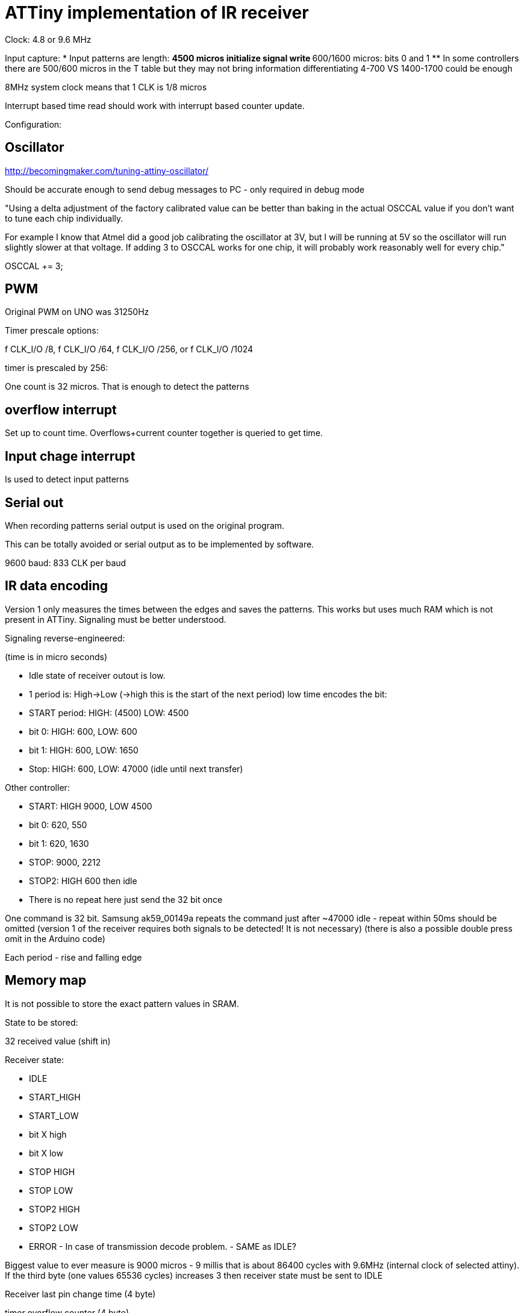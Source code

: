 = ATTiny implementation of IR receiver

Clock: 4.8 or 9.6 MHz

Input capture:
 * Input patterns are length:
 ** 4500 micros initialize signal write
 ** 600/1600 micros: bits 0 and 1
 ** In some controllers there are 500/600 micros in the T table but they may not bring information differentiating 4-700 VS 1400-1700 could be enough

8MHz system clock means that 1 CLK is 1/8 micros

Interrupt based time read should work with interrupt based counter update.

Configuration:

== Oscillator

http://becomingmaker.com/tuning-attiny-oscillator/

Should be accurate enough to send debug messages to PC - only required in debug mode

"Using a delta adjustment of the factory calibrated value can be better than baking in the actual OSCCAL value if you don’t want to tune each chip individually.

For example I know that Atmel did a good job calibrating the oscillator at 3V, but I will be running at 5V so the oscillator will run slightly slower at that voltage. If adding 3 to OSCCAL works for one chip, it will probably work reasonably well for every chip."

OSCCAL += 3;

== PWM

Original PWM on UNO was 31250Hz

Timer prescale options:

f CLK_I/O /8, f CLK_I/O /64,
f CLK_I/O /256, or f CLK_I/O /1024

timer is prescaled by 256:

One count is 32 micros. That is enough to detect the patterns

== overflow interrupt

Set up to count time. Overflows+current counter together is queried to get time.

== Input chage interrupt

Is used to detect input patterns

== Serial out

When recording patterns serial output is used on the original program.

This can be totally avoided or serial output as to be implemented by software.

9600 baud: 833 CLK per baud


== IR data encoding

Version 1 only measures the times between the edges and saves the patterns. This works but uses much RAM which is not present in ATTiny. Signaling must be better understood.

Signaling reverse-engineered:

(time is in micro seconds)

* Idle state of receiver outout is low.
* 1 period is: High->Low (->high this is the start of the next period) low time encodes the bit:
* START period: HIGH: (4500) LOW: 4500
* bit 0: HIGH: 600, LOW: 600
* bit 1: HIGH: 600, LOW: 1650
* Stop: HIGH: 600, LOW: 47000 (idle until next transfer)

Other controller:

* START: HIGH 9000, LOW 4500
* bit 0: 620, 550
* bit 1: 620, 1630
* STOP: 9000, 2212
* STOP2: HIGH 600 then idle
* There is no repeat here just send the 32 bit once

One command is 32 bit. Samsung ak59_00149a repeats the command just after ~47000 idle - repeat within 50ms should be omitted (version 1 of the receiver requires both signals to be detected! It is not necessary) (there is also a possible double press omit in the Arduino code)

Each period - rise and falling edge

== Memory map

It is not possible to store the exact pattern values in SRAM.

State to be stored:

32 received value (shift in)

Receiver state:

 * IDLE
 * START_HIGH
 * START_LOW
 * bit X high
 * bit X low
 * STOP HIGH
 * STOP LOW
 * STOP2 HIGH
 * STOP2 LOW
 * ERROR - In case of transmission decode problem. - SAME as IDLE?

Biggest value to ever measure is 9000 micros - 9 millis that is about 86400 cycles with 9.6MHz (internal clock of selected attiny). If the third byte (one values 65536 cycles) increases 3 then receiver state must be sent to IDLE


Receiver last pin change time (4 byte)

timer overflow counter (4 byte)

stack: main loop+ISR (pin change or timer overflow)+gettime

Stack sizes:
overflow ISR 5
main: 0
prolog: 5
pin change: 
timeGetTicks: 0! (return address! 2 or 3 bytes)

3+8+8+3 - 22 bytes!!!

ASM only solution is required :-)

ASM version:

 * overflow ~7 byte
 * pcint ~7 byte
 * getTime 2 byte


